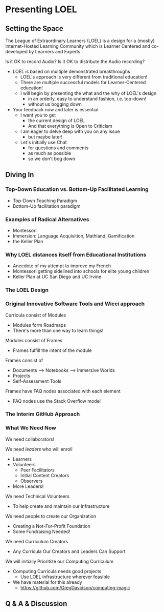 * Presenting LOEL

** Setting the Space

The League of Extraordinary Learners (LOEL) is a design for a (mostly)
Internet-Hosted Learning Community which is Learner Centered and co-developed by
Learners and Experts.

Is it OK to record Audio?
Is it OK to distribute the Audio recording?

- LOEL is based on multiple demonstrated breakthroughs
      - LOEL's approach is very different from traditional education!
      - There are multiple successful models for Learner-Centered education!
      - I will begin by presenting the what and the why of LOEL's design
            - in an orderly, easy to understand fashion, i.e. top-down!
            - without us bogging down
- Your feedback now and later is essential
      - I want you to get
            - the current design of LOEL
            - And that everything is Open to Criticism
      - I am eager to delve deep with you on any issue
            - but maybe later!
      - Let's initially use Chat
            - for questions and comments
            - as much as possible
            - so we don't bog down
        
** Diving In

*** Top-Down Education vs. Bottom-Up Facilitated Learning

- Top-Down Teaching Paradigm
- Bottom-Up facilitation paradigm

*** Examples of Radical Alternatives

- Montessori
- Immersion: Language Acquisition, Mathland, Gamification
- the Keller Plan

*** Why LOEL distances itself from Educational Institutions
- Anecdote of my attempt to improve my French
- Montessori getting sidelined into schools for elite young children
- Keller Plan at UC San Diego and UC Irvine

*** The LOEL Design

*** Original Innovative Software Tools and Wicci approach

Curricula consist of Modules
- Modules form Roadmaps
- There's more than one way to learn things!
 
Modules consist of Frames
- Frames fulfill the intent of the module
 
Frames consist of
- Documents --> Notebooks --> Immersive Worlds
- Projects
- Self-Assessment Tools

Frames have FAQ nodes associated with each element
- FAQ nodes use the Stack Overflow model

*** The Interim GitHub Approach

*** What We Need Now

We need collaborators!

We need /leaders/ who will enroll
- Learners
- Volunteers
      - Peer Facilitators
      - Initial Content Creators
      - Observers
- More Leaders!
 
We need Technical Volunteers
- To help create and maintain our infrastructure
 
We need people to create our Organization
- Creating a Not-For-Profit Foundation
- Some Fundraising Needed!
 
We need Curriculum Creators
- Any Curricula Our Creators and Leaders Can Support
 
We will initially Prioritize our Computing Curriculum
- Computing Curricula needs good projects
      - Use LOEL infrastructure wherever feasible
- We have material for this already
      - https://github.com/GregDavidson/computing-magic

** Q & A & Discussion
